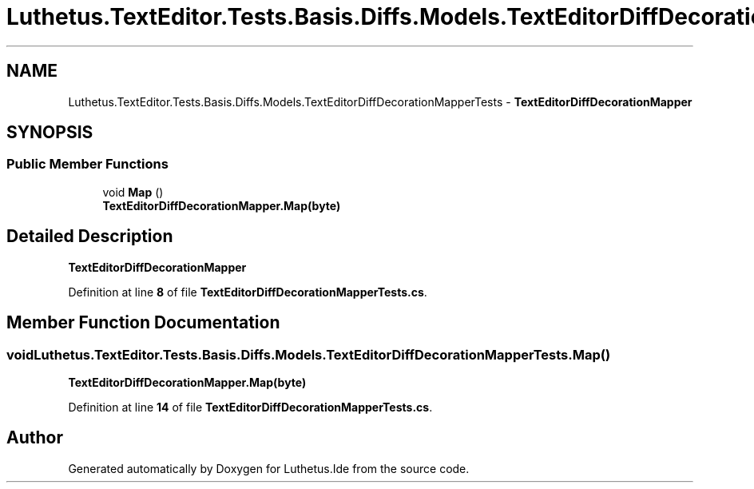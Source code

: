 .TH "Luthetus.TextEditor.Tests.Basis.Diffs.Models.TextEditorDiffDecorationMapperTests" 3 "Version 1.0.0" "Luthetus.Ide" \" -*- nroff -*-
.ad l
.nh
.SH NAME
Luthetus.TextEditor.Tests.Basis.Diffs.Models.TextEditorDiffDecorationMapperTests \- \fBTextEditorDiffDecorationMapper\fP  

.SH SYNOPSIS
.br
.PP
.SS "Public Member Functions"

.in +1c
.ti -1c
.RI "void \fBMap\fP ()"
.br
.RI "\fBTextEditorDiffDecorationMapper\&.Map(byte)\fP "
.in -1c
.SH "Detailed Description"
.PP 
\fBTextEditorDiffDecorationMapper\fP 
.PP
Definition at line \fB8\fP of file \fBTextEditorDiffDecorationMapperTests\&.cs\fP\&.
.SH "Member Function Documentation"
.PP 
.SS "void Luthetus\&.TextEditor\&.Tests\&.Basis\&.Diffs\&.Models\&.TextEditorDiffDecorationMapperTests\&.Map ()"

.PP
\fBTextEditorDiffDecorationMapper\&.Map(byte)\fP 
.PP
Definition at line \fB14\fP of file \fBTextEditorDiffDecorationMapperTests\&.cs\fP\&.

.SH "Author"
.PP 
Generated automatically by Doxygen for Luthetus\&.Ide from the source code\&.
